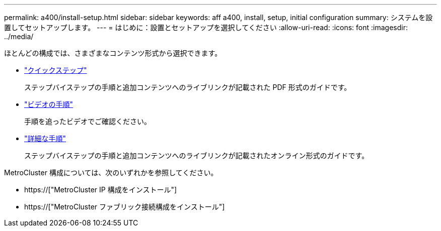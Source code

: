 ---
permalink: a400/install-setup.html 
sidebar: sidebar 
keywords: aff a400, install, setup, initial configuration 
summary: システムを設置してセットアップします。 
---
= はじめに：設置とセットアップを選択してください
:allow-uri-read: 
:icons: font
:imagesdir: ../media/


[role="lead"]
ほとんどの構成では、さまざまなコンテンツ形式から選択できます。

* link:../a400/install-quick-guide.html["クイックステップ"]
+
ステップバイステップの手順と追加コンテンツへのライブリンクが記載された PDF 形式のガイドです。

* link:../a400/install-videos.html["ビデオの手順"]
+
手順を追ったビデオでご確認ください。

* link:../a400/install-detailed-guide.html["詳細な手順"]
+
ステップバイステップの手順と追加コンテンツへのライブリンクが記載されたオンライン形式のガイドです。



MetroCluster 構成については、次のいずれかを参照してください。

* https://["MetroCluster IP 構成をインストール"]
* https://["MetroCluster ファブリック接続構成をインストール"]

